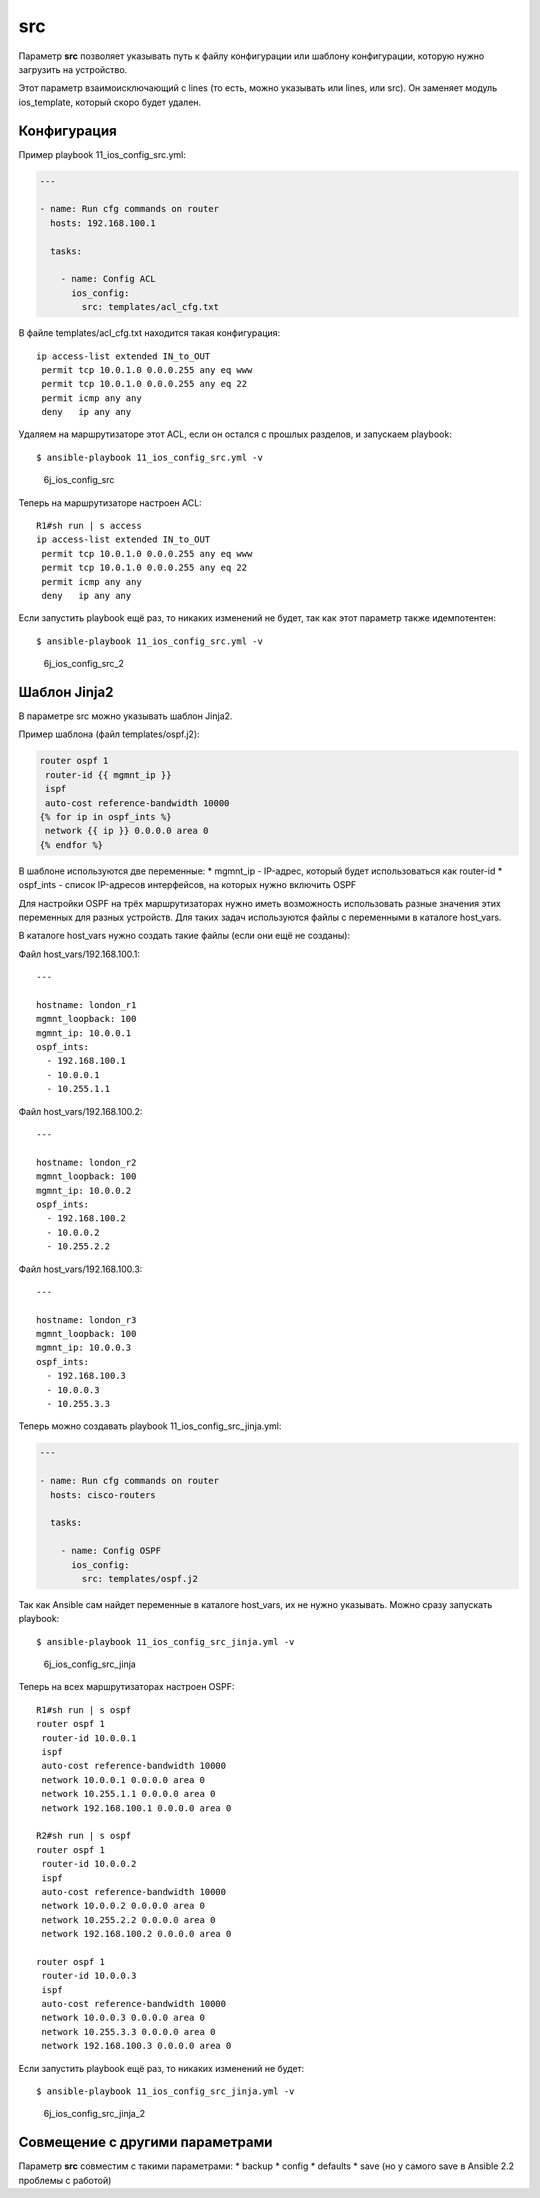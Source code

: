 src
---

Параметр **src** позволяет указывать путь к файлу конфигурации или
шаблону конфигурации, которую нужно загрузить на устройство.

Этот параметр взаимоисключающий с lines (то есть, можно указывать или
lines, или src). Он заменяет модуль ios\_template, который скоро будет
удален.

Конфигурация
~~~~~~~~~~~~

Пример playbook 11\_ios\_config\_src.yml:

.. code:: yml

    ---

    - name: Run cfg commands on router
      hosts: 192.168.100.1

      tasks:

        - name: Config ACL
          ios_config:
            src: templates/acl_cfg.txt

В файле templates/acl\_cfg.txt находится такая конфигурация:

::

    ip access-list extended IN_to_OUT
     permit tcp 10.0.1.0 0.0.0.255 any eq www
     permit tcp 10.0.1.0 0.0.0.255 any eq 22
     permit icmp any any
     deny   ip any any

Удаляем на маршрутизаторе этот ACL, если он остался с прошлых разделов,
и запускаем playbook:

::

    $ ansible-playbook 11_ios_config_src.yml -v

.. figure:: https://raw.githubusercontent.com/natenka/PyNEng/master/images/15_ansible/6j_ios_config_src.png
   :alt: 6j\_ios\_config\_src

   6j\_ios\_config\_src
Теперь на маршрутизаторе настроен ACL:

::

    R1#sh run | s access
    ip access-list extended IN_to_OUT
     permit tcp 10.0.1.0 0.0.0.255 any eq www
     permit tcp 10.0.1.0 0.0.0.255 any eq 22
     permit icmp any any
     deny   ip any any

Если запустить playbook ещё раз, то никаких изменений не будет, так как
этот параметр также идемпотентен:

::

    $ ansible-playbook 11_ios_config_src.yml -v

.. figure:: https://raw.githubusercontent.com/natenka/PyNEng/master/images/15_ansible/6j_ios_config_src_2.png
   :alt: 6j\_ios\_config\_src\_2

   6j\_ios\_config\_src\_2
Шаблон Jinja2
~~~~~~~~~~~~~

В параметре src можно указывать шаблон Jinja2.

Пример шаблона (файл templates/ospf.j2):

.. code:: j2

    router ospf 1
     router-id {{ mgmnt_ip }}
     ispf
     auto-cost reference-bandwidth 10000
    {% for ip in ospf_ints %}
     network {{ ip }} 0.0.0.0 area 0
    {% endfor %}

В шаблоне используются две переменные: \* mgmnt\_ip - IP-адрес, который
будет использоваться как router-id \* ospf\_ints - список IP-адресов
интерфейсов, на которых нужно включить OSPF

Для настройки OSPF на трёх маршрутизаторах нужно иметь возможность
использовать разные значения этих переменных для разных устройств. Для
таких задач используются файлы с переменными в каталоге host\_vars.

В каталоге host\_vars нужно создать такие файлы (если они ещё не
созданы):

Файл host\_vars/192.168.100.1:

::

    ---

    hostname: london_r1
    mgmnt_loopback: 100
    mgmnt_ip: 10.0.0.1
    ospf_ints:
      - 192.168.100.1
      - 10.0.0.1
      - 10.255.1.1

Файл host\_vars/192.168.100.2:

::

    ---

    hostname: london_r2
    mgmnt_loopback: 100
    mgmnt_ip: 10.0.0.2
    ospf_ints:
      - 192.168.100.2
      - 10.0.0.2
      - 10.255.2.2

Файл host\_vars/192.168.100.3:

::

    ---

    hostname: london_r3
    mgmnt_loopback: 100
    mgmnt_ip: 10.0.0.3
    ospf_ints:
      - 192.168.100.3
      - 10.0.0.3
      - 10.255.3.3

Теперь можно создавать playbook 11\_ios\_config\_src\_jinja.yml:

.. code:: yml

    ---

    - name: Run cfg commands on router
      hosts: cisco-routers

      tasks:

        - name: Config OSPF
          ios_config:
            src: templates/ospf.j2

Так как Ansible сам найдет переменные в каталоге host\_vars, их не нужно
указывать. Можно сразу запускать playbook:

::

    $ ansible-playbook 11_ios_config_src_jinja.yml -v

.. figure:: https://raw.githubusercontent.com/natenka/PyNEng/master/images/15_ansible/6j_ios_config_src_jinja.png
   :alt: 6j\_ios\_config\_src\_jinja

   6j\_ios\_config\_src\_jinja
Теперь на всех маршрутизаторах настроен OSPF:

::

    R1#sh run | s ospf
    router ospf 1
     router-id 10.0.0.1
     ispf
     auto-cost reference-bandwidth 10000
     network 10.0.0.1 0.0.0.0 area 0
     network 10.255.1.1 0.0.0.0 area 0
     network 192.168.100.1 0.0.0.0 area 0

    R2#sh run | s ospf
    router ospf 1
     router-id 10.0.0.2
     ispf
     auto-cost reference-bandwidth 10000
     network 10.0.0.2 0.0.0.0 area 0
     network 10.255.2.2 0.0.0.0 area 0
     network 192.168.100.2 0.0.0.0 area 0

    router ospf 1
     router-id 10.0.0.3
     ispf
     auto-cost reference-bandwidth 10000
     network 10.0.0.3 0.0.0.0 area 0
     network 10.255.3.3 0.0.0.0 area 0
     network 192.168.100.3 0.0.0.0 area 0

Если запустить playbook ещё раз, то никаких изменений не будет:

::

    $ ansible-playbook 11_ios_config_src_jinja.yml -v

.. figure:: https://raw.githubusercontent.com/natenka/PyNEng/master/images/15_ansible/6j_ios_config_src_jinja_2.png
   :alt: 6j\_ios\_config\_src\_jinja\_2

   6j\_ios\_config\_src\_jinja\_2
Совмещение с другими параметрами
~~~~~~~~~~~~~~~~~~~~~~~~~~~~~~~~

Параметр **src** совместим с такими параметрами: \* backup \* config \*
defaults \* save (но у самого save в Ansible 2.2 проблемы с работой)
